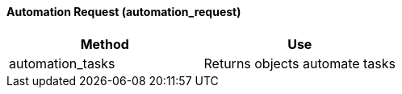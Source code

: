 [[_automation_request]]
==== Automation Request (automation_request)



[cols="1,1", frame="all", options="header"]
|===
| 
						
							Method
						
					
| 
						
							Use
						
					

| 
						
							automation_tasks
						
					
| 
						
							Returns objects automate tasks
						
					
|===
